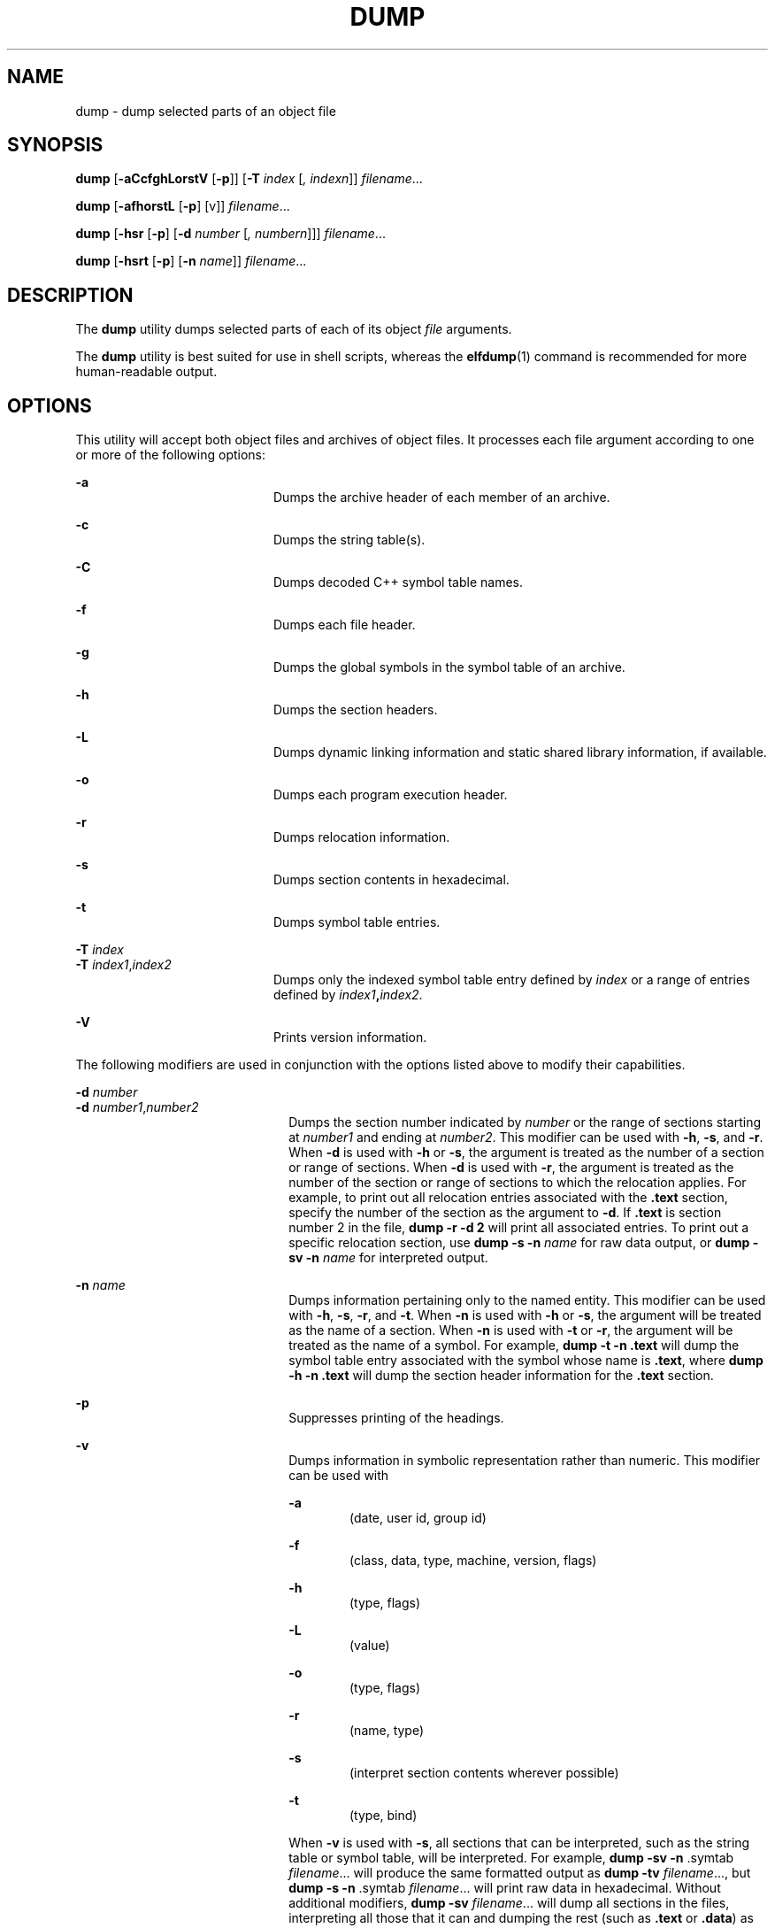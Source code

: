 '\" te
.\"  Copyright 1989 AT&T  Copyright (c) 2002, Sun Microsystems, Inc.  All Rights Reserved
.\" The contents of this file are subject to the terms of the Common Development and Distribution License (the "License").  You may not use this file except in compliance with the License.
.\" You can obtain a copy of the license at usr/src/OPENSOLARIS.LICENSE or http://www.opensolaris.org/os/licensing.  See the License for the specific language governing permissions and limitations under the License.
.\" When distributing Covered Code, include this CDDL HEADER in each file and include the License file at usr/src/OPENSOLARIS.LICENSE.  If applicable, add the following below this CDDL HEADER, with the fields enclosed by brackets "[]" replaced with your own identifying information: Portions Copyright [yyyy] [name of copyright owner]
.TH DUMP 1 "Sep 6, 2002"
.SH NAME
dump \- dump selected parts of an object file
.SH SYNOPSIS
.LP
.nf
\fBdump\fR [\fB-aCcfghLorstV\fR [\fB-p\fR]] [\fB-T\fR \fIindex\fR [\fI,\fR \fIindexn\fR]] \fIfilename\fR...
.fi

.LP
.nf
\fBdump\fR [\fB-afhorstL\fR [\fB-p\fR] [v]] \fIfilename\fR...
.fi

.LP
.nf
\fBdump\fR [\fB-hsr\fR [\fB-p\fR] [\fB-d\fR \fInumber\fR [\fI,\fR \fInumbern\fR]]] \fIfilename\fR...
.fi

.LP
.nf
\fBdump\fR [\fB-hsrt\fR [\fB-p\fR] [\fB-n\fR \fIname\fR]] \fIfilename\fR...
.fi

.SH DESCRIPTION
.sp
.LP
The \fBdump\fR utility dumps selected parts of each of its object \fIfile\fR
arguments.
.sp
.LP
The \fBdump\fR utility is best suited for use in shell scripts, whereas the
\fBelfdump\fR(1) command is recommended for more human-readable output.
.SH OPTIONS
.sp
.LP
This utility will accept both object files and archives of object files. It
processes each file argument according to one or more of the following options:
.sp
.ne 2
.na
\fB\fB-a\fR\fR
.ad
.RS 20n
Dumps the archive header of each member of an archive.
.RE

.sp
.ne 2
.na
\fB\fB-c\fR\fR
.ad
.RS 20n
Dumps the string table(s).
.RE

.sp
.ne 2
.na
\fB\fB-C\fR\fR
.ad
.RS 20n
Dumps decoded C++ symbol table names.
.RE

.sp
.ne 2
.na
\fB\fB-f\fR\fR
.ad
.RS 20n
Dumps each file header.
.RE

.sp
.ne 2
.na
\fB\fB-g\fR\fR
.ad
.RS 20n
Dumps the global symbols in the symbol table of an archive.
.RE

.sp
.ne 2
.na
\fB\fB-h\fR\fR
.ad
.RS 20n
Dumps the section headers.
.RE

.sp
.ne 2
.na
\fB\fB-L\fR\fR
.ad
.RS 20n
Dumps dynamic linking information and static shared library information, if
available.
.RE

.sp
.ne 2
.na
\fB\fB-o\fR\fR
.ad
.RS 20n
Dumps each program execution header.
.RE

.sp
.ne 2
.na
\fB\fB-r\fR\fR
.ad
.RS 20n
Dumps relocation information.
.RE

.sp
.ne 2
.na
\fB\fB-s\fR\fR
.ad
.RS 20n
Dumps section contents in hexadecimal.
.RE

.sp
.ne 2
.na
\fB\fB-t\fR\fR
.ad
.RS 20n
Dumps symbol table entries.
.RE

.sp
.ne 2
.na
\fB\fB-T\fR \fIindex\fR\fR
.ad
.br
.na
\fB\fB-T\fR \fIindex1\fR,\fIindex2\fR\fR
.ad
.RS 20n
Dumps only the indexed symbol table entry defined by \fIindex\fR or a range of
entries defined by \fIindex1\fR\fB,\fR\fIindex2\fR.
.RE

.sp
.ne 2
.na
\fB\fB-V\fR\fR
.ad
.RS 20n
Prints version information.
.RE

.sp
.LP
The following modifiers are used in conjunction with the options listed above
to modify their capabilities.
.sp
.ne 2
.na
\fB\fB-d\fR \fInumber\fR\fR
.ad
.br
.na
\fB\fB-d\fR \fInumber1\fR,\fInumber2\fR\fR
.ad
.RS 22n
Dumps the section number indicated by \fInumber\fR or the range of sections
starting at \fInumber1\fR and ending at \fInumber2\fR. This modifier can be
used with \fB-h\fR, \fB-s\fR, and \fB-r\fR. When \fB-d\fR is used with \fB-h\fR
or \fB-s\fR, the argument is treated as the number of a section or range of
sections. When \fB-d\fR is used with \fB-r\fR, the argument is treated as the
number of the section or range of sections to which the relocation applies. For
example, to print out all relocation entries associated with the \fB\&.text\fR
section, specify the number of the section as the argument to \fB-d\fR. If
\fB\&.text\fR is section number 2 in the file, \fBdump\fR \fB-r\fR \fB-d\fR
\fB2\fR will print all associated entries. To print out a specific relocation
section, use \fBdump \fR\fB-s\fR\fB \fR\fB-n\fR\fB \fR\fIname\fR for raw data
output, or \fBdump \fR\fB-sv\fR\fB \fR\fB-n\fR\fB \fR\fIname\fR for interpreted
output.
.RE

.sp
.ne 2
.na
\fB\fB\fR\fB-n\fR\fB \fR\fIname\fR\fR
.ad
.RS 22n
Dumps information pertaining only to the named entity. This modifier can be
used with \fB-h\fR, \fB-s\fR, \fB-r\fR, and  \fB-t\fR. When \fB-n\fR is used
with \fB-h\fR or \fB-s\fR, the argument will be treated as the name of a
section. When \fB-n\fR is used with \fB-t\fR or \fB-r\fR, the argument will be
treated as the name of a symbol. For example, \fBdump\fR \fB-t\fR \fB-n\fR
\fB\&.text\fR will dump the symbol table entry associated with the symbol whose
name is \fB\&.text\fR, where \fBdump\fR \fB-h\fR \fB-n\fR \fB .text\fR will
dump the section header information for the \fB\&.text\fR section.
.RE

.sp
.ne 2
.na
\fB\fB-p\fR\fR
.ad
.RS 22n
Suppresses printing of the headings.
.RE

.sp
.ne 2
.na
\fB\fB-v\fR\fR
.ad
.RS 22n
Dumps information in symbolic representation rather than numeric. This modifier
can be used with
.sp
.ne 2
.na
\fB\fB-a\fR\fR
.ad
.RS 6n
(date, user id, group id)
.RE

.sp
.ne 2
.na
\fB\fB-f\fR\fR
.ad
.RS 6n
(class, data, type, machine, version, flags)
.RE

.sp
.ne 2
.na
\fB\fB-h\fR\fR
.ad
.RS 6n
(type, flags)
.RE

.sp
.ne 2
.na
\fB\fB-L\fR\fR
.ad
.RS 6n
(value)
.RE

.sp
.ne 2
.na
\fB\fB-o\fR\fR
.ad
.RS 6n
(type, flags)
.RE

.sp
.ne 2
.na
\fB\fB-r\fR\fR
.ad
.RS 6n
(name, type)
.RE

.sp
.ne 2
.na
\fB\fB-s\fR\fR
.ad
.RS 6n
(interpret section contents wherever possible)
.RE

.sp
.ne 2
.na
\fB\fB-t\fR\fR
.ad
.RS 6n
(type, bind)
.RE

When \fB-v\fR is used with \fB-s\fR, all sections that can be interpreted, such
as the string table or symbol table, will be interpreted. For example,
\fBdump\fR \fB-sv\fR \fB-n\fR .symtab \fIfilename\fR.\|.\|.\| will produce the
same formatted output as \fBdump\fR \fB-tv\fR \fIfilename\fR.\|.\|.\|, but
\fBdump\fR \fB-s\fR \fB-n\fR .symtab \fIfilename\fR.\|.\|.\| will print raw
data in hexadecimal. Without additional modifiers, \fBdump\fR \fB-sv\fR
\fIfilename\fR... will dump all sections in the files, interpreting all those
that it can and dumping the rest (such as \fB\&.text\fR or \fB\&.data\fR) as
raw data.
.RE

.sp
.LP
The \fBdump\fR utility attempts to format the information it dumps in a
meaningful way, printing certain information in character, hexadecimal, octal,
or decimal representation as appropriate.
.SH SEE ALSO
.sp
.LP
\fBelfdump\fR(1), \fBnm\fR(1), \fBar.h\fR(3HEAD), \fBa.out\fR(4),
\fBattributes\fR(5)
